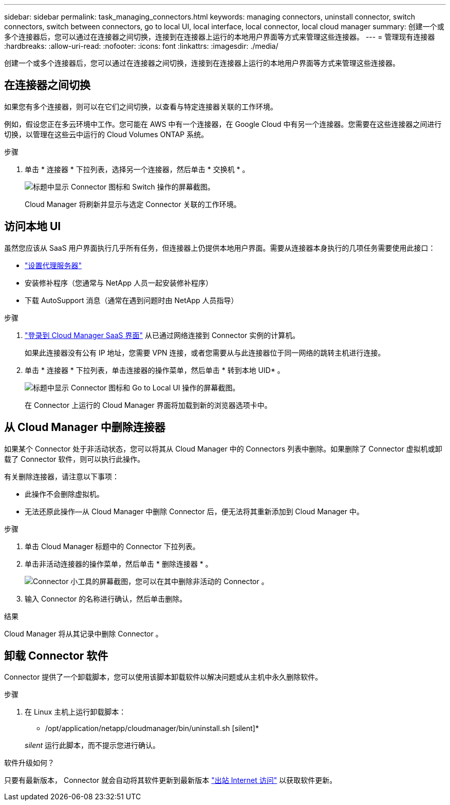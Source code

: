 ---
sidebar: sidebar 
permalink: task_managing_connectors.html 
keywords: managing connectors, uninstall connector, switch connectors, switch between connectors, go to local UI, local interface, local connector, local cloud manager 
summary: 创建一个或多个连接器后，您可以通过在连接器之间切换，连接到在连接器上运行的本地用户界面等方式来管理这些连接器。 
---
= 管理现有连接器
:hardbreaks:
:allow-uri-read: 
:nofooter: 
:icons: font
:linkattrs: 
:imagesdir: ./media/


[role="lead"]
创建一个或多个连接器后，您可以通过在连接器之间切换，连接到在连接器上运行的本地用户界面等方式来管理这些连接器。



== 在连接器之间切换

如果您有多个连接器，则可以在它们之间切换，以查看与特定连接器关联的工作环境。

例如，假设您正在多云环境中工作。您可能在 AWS 中有一个连接器，在 Google Cloud 中有另一个连接器。您需要在这些连接器之间进行切换，以管理在这些云中运行的 Cloud Volumes ONTAP 系统。

.步骤
. 单击 * 连接器 * 下拉列表，选择另一个连接器，然后单击 * 交换机 * 。
+
image:screenshot_connector_switch.gif["标题中显示 Connector 图标和 Switch 操作的屏幕截图。"]

+
Cloud Manager 将刷新并显示与选定 Connector 关联的工作环境。





== 访问本地 UI

虽然您应该从 SaaS 用户界面执行几乎所有任务，但连接器上仍提供本地用户界面。需要从连接器本身执行的几项任务需要使用此接口：

* link:task_configuring_proxy.html["设置代理服务器"]
* 安装修补程序（您通常与 NetApp 人员一起安装修补程序）
* 下载 AutoSupport 消息（通常在遇到问题时由 NetApp 人员指导）


.步骤
. https://docs.netapp.com/us-en/occm/task_logging_in.html["登录到 Cloud Manager SaaS 界面"^] 从已通过网络连接到 Connector 实例的计算机。
+
如果此连接器没有公有 IP 地址，您需要 VPN 连接，或者您需要从与此连接器位于同一网络的跳转主机进行连接。

. 单击 * 连接器 * 下拉列表，单击连接器的操作菜单，然后单击 * 转到本地 UID* 。
+
image:screenshot_connector_local_ui.gif["标题中显示 Connector 图标和 Go to Local UI 操作的屏幕截图。"]

+
在 Connector 上运行的 Cloud Manager 界面将加载到新的浏览器选项卡中。





== 从 Cloud Manager 中删除连接器

如果某个 Connector 处于非活动状态，您可以将其从 Cloud Manager 中的 Connectors 列表中删除。如果删除了 Connector 虚拟机或卸载了 Connector 软件，则可以执行此操作。

有关删除连接器，请注意以下事项：

* 此操作不会删除虚拟机。
* 无法还原此操作—从 Cloud Manager 中删除 Connector 后，便无法将其重新添加到 Cloud Manager 中。


.步骤
. 单击 Cloud Manager 标题中的 Connector 下拉列表。
. 单击非活动连接器的操作菜单，然后单击 * 删除连接器 * 。
+
image:screenshot_connector_remove.gif["Connector 小工具的屏幕截图，您可以在其中删除非活动的 Connector 。"]

. 输入 Connector 的名称进行确认，然后单击删除。


.结果
Cloud Manager 将从其记录中删除 Connector 。



== 卸载 Connector 软件

Connector 提供了一个卸载脚本，您可以使用该脚本卸载软件以解决问题或从主机中永久删除软件。

.步骤
. 在 Linux 主机上运行卸载脚本：
+
* /opt/application/netapp/cloudmanager/bin/uninstall.sh [silent]*

+
_silent_ 运行此脚本，而不提示您进行确认。



.软件升级如何？
****
只要有最新版本， Connector 就会自动将其软件更新到最新版本 link:reference_networking_cloud_manager.html["出站 Internet 访问"] 以获取软件更新。

****